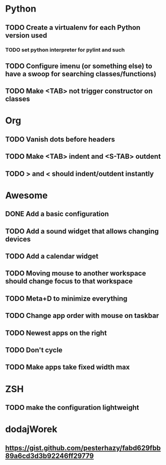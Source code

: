 * Python
** TODO Create a virtualenv for each Python version used
*** TODO set python interpreter for pylint and such
** TODO Configure imenu (or something else) to have a swoop for searching classes/functions)
** TODO Make <TAB> not trigger constructor on classes

* Org
** TODO Vanish dots before headers
** TODO Make <TAB> indent and <S-TAB> outdent
** TODO > and < should indent/outdent instantly

* Awesome
** DONE Add a basic configuration
   CLOSED: [2020-07-26 Sun 14:04]
** TODO Add a sound widget that allows changing devices
** TODO Add a calendar widget
** TODO Moving mouse to another workspace should change focus to that workspace
** TODO Meta+D to minimize everything
** TODO Change app order with mouse on taskbar
** TODO Newest apps on the right
** TODO Don't cycle
** TODO Make apps take fixed width max

* ZSH
** TODO make the configuration lightweight

* dodajWorek
** https://gist.github.com/pesterhazy/fabd629fbb89a6cd3d3b92246ff29779
